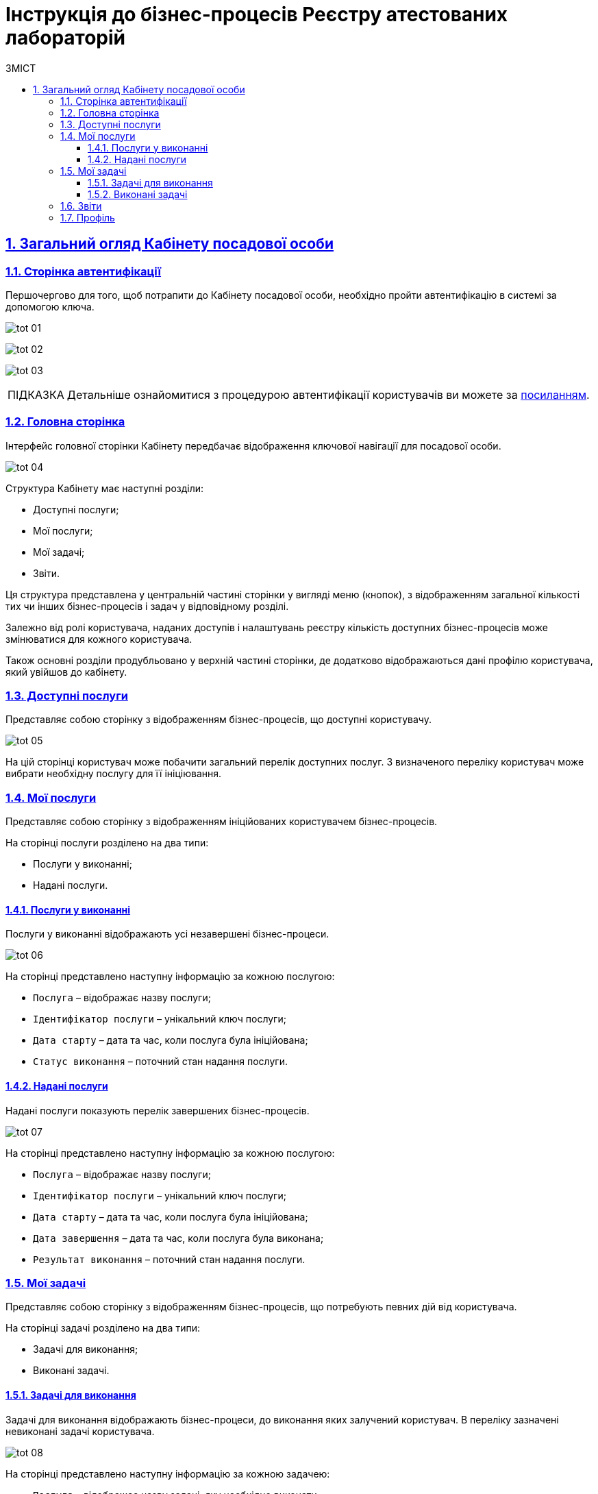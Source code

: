 :toc-title: ЗМІСТ
:toc: auto
:toclevels: 5
:experimental:
:important-caption:     ВАЖЛИВО
:note-caption:          ПРИМІТКА
:tip-caption:           ПІДКАЗКА
:warning-caption:       ПОПЕРЕДЖЕННЯ
:caution-caption:       УВАГА
:example-caption:           Приклад
:figure-caption:            Зображення
:table-caption:             Таблиця
:appendix-caption:          Додаток
:sectnums:
:sectnumlevels: 5
:sectanchors:
:sectlinks:
:partnums:

= Інструкція до бізнес-процесів Реєстру атестованих лабораторій


== Загальний огляд Кабінету посадової особи

=== Сторінка автентифікації
Першочергово для того, щоб потрапити до Кабінету посадової особи, необхідно пройти автентифікацію в системі за допомогою ключа.

image:user:tot/tot-01.png[]

image:user:tot/tot-02.png[]

image:user:tot/tot-03.png[]

[TIP]
====
Детальніше ознайомитися з процедурою автентифікації користувачів ви можете за link:https://ddm-architecture-control-plane.apps.envone.dev.registry.eua.gov.ua/platform/1.8/user/citizen-officer-portal-auth.html[посиланням].
====

=== Головна сторінка

Інтерфейс головної сторінки Кабінету передбачає відображення ключової навігації для посадової особи.

image:user:tot/tot-04.png[]

Структура Кабінету має наступні розділи:

*	Доступні послуги;
*	Мої послуги;
*	Мої задачі;
*	Звіти.

Ця структура представлена у центральній частині сторінки у вигляді меню (кнопок), з відображенням загальної кількості тих чи інших бізнес-процесів і задач у відповідному розділі.

Залежно від ролі користувача, наданих доступів і налаштувань реєстру кількість доступних бізнес-процесів може змінюватися для кожного користувача.

Також основні розділи продубльовано у верхній частині сторінки, де додатково відображаються дані профілю користувача, який увійшов до кабінету.

=== Доступні послуги

Представляє собою сторінку з відображенням бізнес-процесів, що доступні користувачу.

image:user:tot/tot-05.png[]

На цій сторінці користувач може побачити загальний перелік доступних послуг. З визначеного переліку користувач може вибрати необхідну послугу для її ініціювання.

=== Мої послуги

Представляє собою сторінку з відображенням ініційованих користувачем бізнес-процесів.

На сторінці послуги розділено на два типи:

*	Послуги у виконанні;
*	Надані послуги.

==== Послуги у виконанні

Послуги у виконанні відображають усі незавершені бізнес-процеси.

image:user:tot/tot-06.png[]

На сторінці представлено наступну інформацію за кожною послугою:

*	`Послуга` – відображає назву послуги;
*	`Ідентифікатор послуги` – унікальний ключ послуги;
*	`Дата старту` – дата та час, коли послуга була ініційована;
*	`Статус виконання` – поточний стан надання послуги.

==== Надані послуги

Надані послуги показують перелік завершених бізнес-процесів.

image:user:tot/tot-07.png[]

На сторінці представлено наступну інформацію за кожною послугою:

*	`Послуга` – відображає назву послуги;
*	`Ідентифікатор послуги` – унікальний ключ послуги;
*	`Дата старту` – дата та час, коли послуга була ініційована;
*	`Дата завершення` – дата та час, коли послуга була виконана;
*	`Результат виконання` – поточний стан надання послуги.

=== Мої задачі

Представляє собою сторінку з відображенням бізнес-процесів, що потребують певних дій від користувача.

На сторінці задачі розділено на два типи:

*	Задачі для виконання;
*	Виконані задачі.

==== Задачі для виконання

Задачі для виконання відображають бізнес-процеси, до виконання яких залучений користувач. В переліку зазначені невиконані задачі користувача.

image:user:tot/tot-08.png[]

На сторінці представлено наступну інформацію за кожною задачею:

* `Послуга` – відображає назву задачі, яку необхідно виконати;
* `Ідентифікатор послуги` – унікальний ключ послуги;
* `Задача` – опис задачі, яка належить до певної послуги;
* `Створено` – дата та час, коли задача була ініційована;
* `Дія` – відображення кнопки для початку виконання задачі.

==== Виконані задачі

Виконані задачі показують перелік раніше завершених задач користувачем.

image:user:tot/tot-09.png[]

На сторінці представлено наступну інформацію за кожною задачею:

* `Послуга` – відображає назву задачі, яку необхідно виконати;
* `Ідентифікатор послуги` – унікальний ключ послуги;
* `Задача` – опис задачі, яка належить до певної послуги;
* `Створено` – дата та час, коли задача була ініційована;
* `Дата виконання` – дата та час, коли задачу було завершено.

=== Звіти

Представляє собою сторінку з відображенням попередньо налаштованих загальних статистичних даних за реєстром. На цей час на сторінка переадресовує користувача до сервісу побудови аналітичної звітності Redash.

image:user:tot/tot-10.png[]

=== Профіль

На сторінці профілю відображаються дані кваліфікованого електронного підпису (КЕП), з яким користувач увійшов до Кабінету.

image:user:tot/tot-11.png[]

[TIP]
====
Детальніше про можливості та функціональність Кабінету посадової особи можна дізнатися за посиланнями:

* link:https://ddm-architecture-control-plane.apps.envone.dev.registry.eua.gov.ua/platform/1.8/user/user-notifications-success-task.html[Нотифікації про успішне виконання задач у Кабінетах користувачів];
* link:https://ddm-architecture-control-plane.apps.envone.dev.registry.eua.gov.ua/platform/1.8/user/error-email-support.html[Зв’язок зі службою підтримки у разі виникнення помилки];
* link:https://ddm-architecture-control-plane.apps.envone.dev.registry.eua.gov.ua/platform/1.8/user/officer/sorting-pagination/officer-portal-task-sorting-pagination.html[Пагінація та сортування задач у Кабінеті посадової особи].
====





